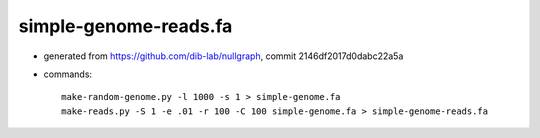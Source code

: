 simple-genome-reads.fa
----------------------

* generated from https://github.com/dib-lab/nullgraph,
  commit 2146df2017d0dabc22a5a

* commands::

   make-random-genome.py -l 1000 -s 1 > simple-genome.fa
   make-reads.py -S 1 -e .01 -r 100 -C 100 simple-genome.fa > simple-genome-reads.fa
